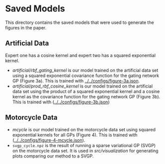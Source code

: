 * Saved Models
This directory contains the saved models that were used to generate the figures in the paper.

** Artificial Data
Expert one has a cosine kernel and expert two has a squared exponential kernel.
- [[artificial/rbf_gating_kernel]] is our model trained on the artificial data set using a squared exponential
  covariance function for the gating network GP (Figure 3a). This is trained with
  [[../../configs/figure-3a.json]].
- [[artificial/prod_rbf_cosine_kernel]] is our model trained on the artificial data set using the product
  of a squared exponential kernel and a cosine kernel as the covariance function
  for the gating network GP (Figure 3b). This is trained with ([[../../configs/figure-3b.json]])

** Motorcycle Data
- [[mcycle]] is our model trained on the motorcycle data set using
  squared exponential kernels for all GPs (Figure 4). This is trained with ([[../../configs/figure-4-mcycle.json]]).
- =svgp_cycle.npz= is the result of running a sparse variational GP (SVGP) on the motorcycle data set.
  It is used in [[src/visualization]] for generating plots comparing our method to a SVGP.
